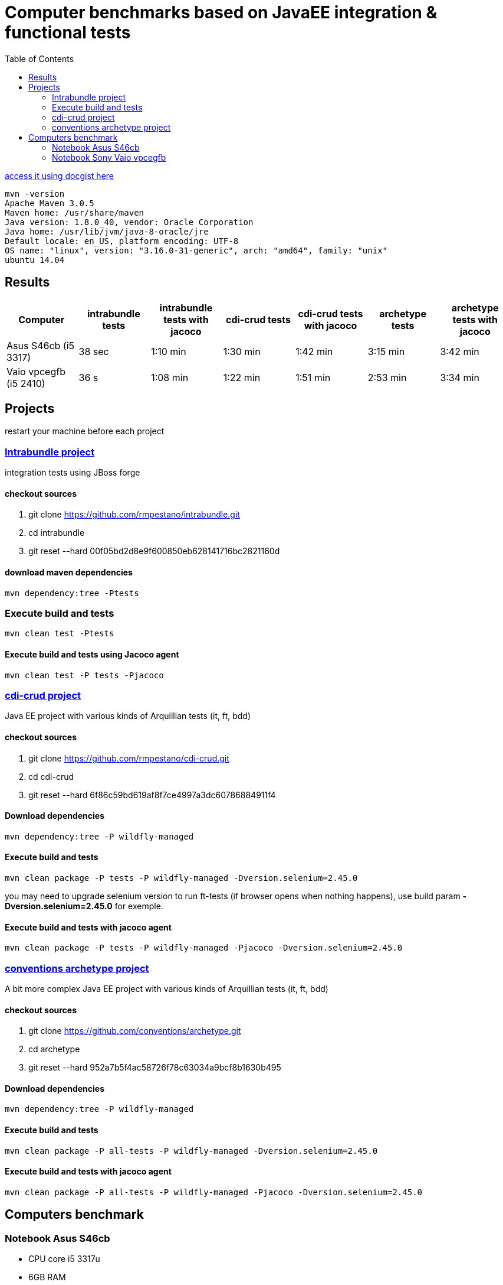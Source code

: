 

:toc:
= Computer benchmarks based on JavaEE integration & functional tests

:icons: font
:linkattrs:
:sectanchors:
:sectlink:
:experimental:
:source-language: asciidoc
:toc:

http://gist.asciidoctor.org/?c39c0f0785a6fe6ac60f[access it using docgist here]

----
mvn -version 
Apache Maven 3.0.5 
Maven home: /usr/share/maven 
Java version: 1.8.0_40, vendor: Oracle Corporation
Java home: /usr/lib/jvm/java-8-oracle/jre 
Default locale: en_US, platform encoding: UTF-8 
OS name: "linux", version: "3.16.0-31-generic", arch: "amd64", family: "unix" 
ubuntu 14.04 
----

== Results

[cols="7*", options="header"]
|===
|Computer 
|intrabundle tests 
|intrabundle tests with jacoco
|cdi-crud tests 
|cdi-crud tests with jacoco
|archetype tests 
|archetype tests with jacoco

|Asus S46cb (i5 3317)
|38 sec
|1:10 min 
|1:30 min
|1:42 min
|3:15 min
|3:42 min

|Vaio vpcegfb (i5 2410) 
|36 s
|1:08 min
|1:22 min
|1:51 min
|2:53 min
|3:34 min
|===	


== Projects 
restart your machine before each project

=== http://github.com/rmpestano/intrabundle[Intrabundle project]

integration tests using JBoss forge

==== checkout sources

. git clone https://github.com/rmpestano/intrabundle.git
. cd intrabundle
. git reset --hard 00f05bd2d8e9f600850eb628141716bc2821160d

==== download maven dependencies

----
mvn dependency:tree -Ptests
----

=== Execute build and tests

----
mvn clean test -Ptests
---- 

==== Execute build and tests using Jacoco agent 

----
mvn clean test -P tests -Pjacoco
----

=== http://github.com/rmpestano/cdi-crud[cdi-crud project]

Java EE project with various kinds of Arquillian tests (it, ft, bdd)

==== checkout sources

. git clone https://github.com/rmpestano/cdi-crud.git
. cd cdi-crud
. git reset --hard 6f86c59bd619af8f7ce4997a3dc60786884911f4

==== Download dependencies
----
mvn dependency:tree -P wildfly-managed
----


==== Execute build and tests

----
mvn clean package -P tests -P wildfly-managed -Dversion.selenium=2.45.0
----

[small]#you may need to upgrade selenium version to run ft-tests (if browser opens when nothing happens), use build param *-Dversion.selenium=2.45.0* for exemple.#


==== Execute build and tests with jacoco agent

----
mvn clean package -P tests -P wildfly-managed -Pjacoco -Dversion.selenium=2.45.0
----

=== http://github.com/conventions/archetype[conventions archetype project]

A bit more complex Java EE project with various kinds of Arquillian tests (it, ft, bdd)

==== checkout sources

. git clone https://github.com/conventions/archetype.git
. cd archetype
. git reset --hard 952a7b5f4ac58726f78c63034a9bcf8b1630b495

==== Download dependencies
----
mvn dependency:tree -P wildfly-managed
----

==== Execute build and tests

----
mvn clean package -P all-tests -P wildfly-managed -Dversion.selenium=2.45.0
----

==== Execute build and tests with jacoco agent

----
mvn clean package -P all-tests -P wildfly-managed -Pjacoco -Dversion.selenium=2.45.0
----

== Computers benchmark

=== Notebook Asus S46cb 

* CPU core i5 3317u
* 6GB RAM
* ssd 24gb (used in /opt)
* nvidia geforce 740m
	
==== intrabundle build and tests

* attemp 1:

----
Tests run: 65, Failures: 0, Errors: 0, Skipped: 0

[INFO] ------------------------------------------------------------------------
[INFO] BUILD SUCCESS
[INFO] ------------------------------------------------------------------------
[INFO] Total time: 45.972 s
[INFO] Finished at: 2015-03-14T21:47:46-03:00
[INFO] Final Memory: 36M/193M
----

* attempt 2:
----
Tests run: 65, Failures: 0, Errors: 0, Skipped: 0

[INFO] ------------------------------------------------------------------------
[INFO] BUILD SUCCESS
[INFO] ------------------------------------------------------------------------
[INFO] Total time: 31.588 s
[INFO] Finished at: 2015-03-14T21:48:51-03:00
[INFO] Final Memory: 41M/281M
----
 
==== intrabundle build and tests with jacoco agent

* attemp 1:
----
Tests run: 65, Failures: 0, Errors: 0, Skipped: 0

[INFO] ------------------------------------------------------------------------
[INFO] BUILD SUCCESS
[INFO] ------------------------------------------------------------------------
[INFO] Total time: 01:20 min
[INFO] Finished at: 2015-03-14T21:50:50-03:00
[INFO] Final Memory: 43M/203M
----

* attemp 2:
----
Tests run: 65, Failures: 0, Errors: 0, Skipped: 0

[INFO] ------------------------------------------------------------------------
[INFO] BUILD SUCCESS
[INFO] ------------------------------------------------------------------------
[INFO] Total time: 01:00 min
[INFO] Finished at: 2015-03-14T21:52:39-03:00
[INFO] Final Memory: 38M/382M
----

==== cdi-crud build and tests


* attempt 1
----
Tests run: 46, Failures: 0, Errors: 0, Skipped: 0

[INFO] 
[INFO] --- maven-war-plugin:2.1.1:war (default-war) @ cdi-crud ---
[INFO] Packaging webapp
[INFO] Assembling webapp [cdi-crud] in [/opt/projects/benchmark/cdi-crud/target/cdi-crud]
[INFO] Processing war project
[INFO] Copying webapp resources [/opt/projects/benchmark/cdi-crud/src/main/webapp]
[INFO] Webapp assembled in [186 msecs]
[INFO] Building war: /opt/projects/benchmark/cdi-crud/target/cdi-crud.war
[INFO] WEB-INF/web.xml already added, skipping
[INFO] ------------------------------------------------------------------------
[INFO] BUILD SUCCESS
[INFO] ------------------------------------------------------------------------
[INFO] Total time: 1:48.056s
[INFO] Finished at: Sat Mar 14 23:52:16 BRT 2015
[INFO] Final Memory: 54M/452M

----

* attempt 2
----
Tests run: 46, Failures: 0, Errors: 0, Skipped: 0

[INFO] 
[INFO] --- maven-war-plugin:2.1.1:war (default-war) @ cdi-crud ---
[INFO] Packaging webapp
[INFO] Assembling webapp [cdi-crud] in [/opt/projects/benchmark/cdi-crud/target/cdi-crud]
[INFO] Processing war project
[INFO] Copying webapp resources [/opt/projects/benchmark/cdi-crud/src/main/webapp]
[INFO] Webapp assembled in [134 msecs]
[INFO] Building war: /opt/projects/benchmark/cdi-crud/target/cdi-crud.war
[INFO] WEB-INF/web.xml already added, skipping
[INFO] ------------------------------------------------------------------------
[INFO] BUILD SUCCESS
[INFO] ------------------------------------------------------------------------
[INFO] Total time: 1:21.403s

----

==== cdi-crud build and tests with jacoco agent


* attempt 1
----
Tests run: 46, Failures: 0, Errors: 0, Skipped: 0

[INFO] 
[INFO] --- jacoco-maven-plugin:0.7.0.201403182114:report (report) @ cdi-crud ---
[INFO] Analyzed bundle 'cdi-crud' with 18 classes
[INFO] 
[INFO] --- maven-war-plugin:2.1.1:war (default-war) @ cdi-crud ---
[INFO] Packaging webapp
[INFO] Assembling webapp [cdi-crud] in [/opt/projects/benchmark/cdi-crud/target/cdi-crud]
[INFO] Processing war project
[INFO] Copying webapp resources [/opt/projects/benchmark/cdi-crud/src/main/webapp]
[INFO] Webapp assembled in [142 msecs]
[INFO] Building war: /opt/projects/benchmark/cdi-crud/target/cdi-crud.war
[INFO] WEB-INF/web.xml already added, skipping
[INFO] ------------------------------------------------------------------------
[INFO] BUILD SUCCESS
[INFO] ------------------------------------------------------------------------
[INFO] Total time: 1:42.587s
[INFO] Finished at: Sun Mar 15 00:00:01 BRT 2015
[INFO] Final Memory: 54M/487M

----

* attempt 2
----
Tests run: 46, Failures: 0, Errors: 0, Skipped: 0

[INFO] 
[INFO] --- jacoco-maven-plugin:0.7.0.201403182114:report (report) @ cdi-crud ---
[INFO] Analyzed bundle 'cdi-crud' with 18 classes
[INFO] 
[INFO] --- maven-war-plugin:2.1.1:war (default-war) @ cdi-crud ---
[INFO] Packaging webapp
[INFO] Assembling webapp [cdi-crud] in [/opt/projects/benchmark/cdi-crud/target/cdi-crud]
[INFO] Processing war project
[INFO] Copying webapp resources [/opt/projects/benchmark/cdi-crud/src/main/webapp]
[INFO] Webapp assembled in [131 msecs]
[INFO] Building war: /opt/projects/benchmark/cdi-crud/target/cdi-crud.war
[INFO] WEB-INF/web.xml already added, skipping
[INFO] ------------------------------------------------------------------------
[INFO] BUILD SUCCESS
[INFO] ------------------------------------------------------------------------
[INFO] Total time: 1:41.216s
[INFO] Finished at: Sun Mar 15 00:02:00 BRT 2015
[INFO] Final Memory: 54M/483M

----


==== archetype build and tests

* attempt 1
----
Tests run: 50, Failures: 0, Errors: 3, Skipped: 0

[INFO] ------------------------------------------------------------------------
[INFO] BUILD FAILURE
[INFO] ------------------------------------------------------------------------
[INFO] Total time: 3:20.846s
[INFO] Finished at: Sun Mar 15 00:15:02 BRT 2015
[INFO] Final Memory: 42M/242M

----

* attempt 2
----
Results :

Tests run: 50, Failures: 0, Errors: 0, Skipped: 0

[INFO] 
[INFO] --- maven-war-plugin:2.1.1:war (default-war) @ archetype ---
[INFO] Packaging webapp
[INFO] Assembling webapp [archetype] in [/opt/projects/benchmark/archetype/target/archetype]
[INFO] Processing war project
[INFO] Copying webapp resources [/opt/projects/benchmark/archetype/src/main/webapp]
[INFO] Webapp assembled in [97 msecs]
[INFO] Building war: /opt/projects/benchmark/archetype/target/archetype.war
[INFO] WEB-INF/web.xml already added, skipping
[INFO] ------------------------------------------------------------------------
[INFO] BUILD SUCCESS
[INFO] ------------------------------------------------------------------------
[INFO] Total time: 3:11.078s
[INFO] Finished at: Sun Mar 15 00:18:40 BRT 2015
[INFO] Final Memory: 52M/461M

----

==== archetype build and tests using Jacoco agent 


* attempt 1
----
Tests run: 50, Failures: 0, Errors: 0, Skipped: 0

[INFO] 
[INFO] --- jacoco-maven-plugin:0.7.0.201403182114:report (report) @ archetype ---
[INFO] Analyzed bundle 'conventions-archetype' with 14 classes
[INFO] 
[INFO] --- maven-war-plugin:2.1.1:war (default-war) @ archetype ---
[INFO] Packaging webapp
[INFO] Assembling webapp [archetype] in [/opt/projects/benchmark/archetype/target/archetype]
[INFO] Processing war project
[INFO] Copying webapp resources [/opt/projects/benchmark/archetype/src/main/webapp]
[INFO] Webapp assembled in [123 msecs]
[INFO] Building war: /opt/projects/benchmark/archetype/target/archetype.war
[INFO] WEB-INF/web.xml already added, skipping
[INFO] ------------------------------------------------------------------------
[INFO] BUILD SUCCESS
[INFO] ------------------------------------------------------------------------
[INFO] Total time: 3:44.655s
[INFO] Finished at: Sun Mar 15 00:23:20 BRT 2015
[INFO] Final Memory: 52M/508M

----

* attempt 2
----
Tests run: 50, Failures: 0, Errors: 0, Skipped: 0

[INFO] 
[INFO] --- jacoco-maven-plugin:0.7.0.201403182114:report (report) @ archetype ---
[INFO] Analyzed bundle 'conventions-archetype' with 14 classes
[INFO] 
[INFO] --- maven-war-plugin:2.1.1:war (default-war) @ archetype ---
[INFO] Packaging webapp
[INFO] Assembling webapp [archetype] in [/opt/projects/benchmark/archetype/target/archetype]
[INFO] Processing war project
[INFO] Copying webapp resources [/opt/projects/benchmark/archetype/src/main/webapp]
[INFO] Webapp assembled in [114 msecs]
[INFO] Building war: /opt/projects/benchmark/archetype/target/archetype.war
[INFO] WEB-INF/web.xml already added, skipping
[INFO] ------------------------------------------------------------------------
[INFO] BUILD SUCCESS
[INFO] ------------------------------------------------------------------------
[INFO] Total time: 3:40.978s
[INFO] Finished at: Sun Mar 15 00:27:34 BRT 2015
[INFO] Final Memory: 52M/482M

----


=== Notebook Sony Vaio vpcegfb

* CPU Intel® Core™ i5-2410M 2.30GHz × 4 
* 8GB RAM

==== intrabundle build and tests

* attemp 1

----
Tests run: 65, Failures: 0, Errors: 0, Skipped: 0

[INFO] 
[INFO] --- jasperreports-maven-plugin:1.0-beta-1:compile-reports (default) @ intrabundle ---
[INFO] Compiling 2 report design files.
[INFO] Compiling report file: general.jrxml
[INFO] Compiling report file: metrics.jrxml
[INFO] Compiled 2 report design files.
[INFO] 
[INFO] --- maven-jar-plugin:2.2:jar (default-jar) @ intrabundle ---
[INFO] Building jar: /home/pestano/projects/intrabundle/target/intrabundle-1.0.2.jar
[INFO] ------------------------------------------------------------------------
[INFO] BUILD SUCCESS
[INFO] ------------------------------------------------------------------------
[INFO] Total time: 37.735s
[INFO] Finished at: Sat Mar 21 09:53:27 BRT 2015
[INFO] Final Memory: 41M/364M

----

* attempt 2

----
Tests run: 65, Failures: 0, Errors: 0, Skipped: 0

[INFO] 
[INFO] --- jasperreports-maven-plugin:1.0-beta-1:compile-reports (default) @ intrabundle ---
[INFO] Compiling 2 report design files.
[INFO] Compiling report file: general.jrxml
[INFO] Compiling report file: metrics.jrxml
[INFO] Compiled 2 report design files.
[INFO] 
[INFO] --- maven-jar-plugin:2.2:jar (default-jar) @ intrabundle ---
[INFO] Building jar: /home/pestano/projects/intrabundle/target/intrabundle-1.0.2.jar
[INFO] ------------------------------------------------------------------------
[INFO] BUILD SUCCESS
[INFO] ------------------------------------------------------------------------
[INFO] Total time: 35.007s
[INFO] Finished at: Sat Mar 21 10:14:21 BRT 2015
[INFO] Final Memory: 39M/364M

----

==== intrabundle build with jacoco agent

* attempt 1:

----
Tests run: 65, Failures: 0, Errors: 0, Skipped: 0

[INFO] 
[INFO] --- jasperreports-maven-plugin:1.0-beta-1:compile-reports (default) @ intrabundle ---
[INFO] Compiling 2 report design files.
[INFO] Compiling report file: general.jrxml
[INFO] Compiling report file: metrics.jrxml
[INFO] Compiled 2 report design files.
[INFO] 
[INFO] --- jacoco-maven-plugin:0.7.1.201405082137:report (report) @ intrabundle ---
[INFO] Analyzed bundle 'intrabundle' with 32 classes
[INFO] 
[INFO] --- maven-jar-plugin:2.2:jar (default-jar) @ intrabundle ---
[INFO] Building jar: /home/pestano/projects/intrabundle/target/intrabundle-1.0.2.jar
[INFO] ------------------------------------------------------------------------
[INFO] BUILD SUCCESS
[INFO] ------------------------------------------------------------------------
[INFO] Total time: 1:15.332s
[INFO] Finished at: Sat Mar 21 10:20:26 BRT 2015
[INFO] Final Memory: 43M/370M

----

* attempt 2:

----
Tests run: 65, Failures: 0, Errors: 0, Skipped: 0

[INFO] 
[INFO] --- jasperreports-maven-plugin:1.0-beta-1:compile-reports (default) @ intrabundle ---
[INFO] Compiling 2 report design files.
[INFO] Compiling report file: general.jrxml
[INFO] Compiling report file: metrics.jrxml
[INFO] Compiled 2 report design files.
[INFO] 
[INFO] --- jacoco-maven-plugin:0.7.1.201405082137:report (report) @ intrabundle ---
[INFO] Analyzed bundle 'intrabundle' with 32 classes
[INFO] 
[INFO] --- maven-jar-plugin:2.2:jar (default-jar) @ intrabundle ---
[INFO] Building jar: /home/pestano/projects/intrabundle/target/intrabundle-1.0.2.jar
[INFO] ------------------------------------------------------------------------
[INFO] BUILD SUCCESS
[INFO] ------------------------------------------------------------------------
[INFO] Total time: 1:03.813s
[INFO] Finished at: Sat Mar 21 10:22:39 BRT 2015
[INFO] Final Memory: 46M/387M

----

==== cdi crud build and tests

* attemp1:

----
Tests run: 46, Failures: 0, Errors: 0, Skipped: 0

[INFO] 
[INFO] --- maven-war-plugin:2.1.1:war (default-war) @ cdi-crud ---
[INFO] Packaging webapp
[INFO] Assembling webapp [cdi-crud] in [/home/pestano/projects/cdi-crud/target/cdi-crud]
[INFO] Processing war project
[INFO] Copying webapp resources [/home/pestano/projects/cdi-crud/src/main/webapp]
[INFO] Webapp assembled in [93 msecs]
[INFO] Building war: /home/pestano/projects/cdi-crud/target/cdi-crud.war
[INFO] WEB-INF/web.xml already added, skipping
[INFO] ------------------------------------------------------------------------
[INFO] BUILD SUCCESS
[INFO] ------------------------------------------------------------------------
[INFO] Total time: 1:21.145s
[INFO] Finished at: Sat Mar 21 10:34:56 BRT 2015
[INFO] Final Memory: 48M/408M

----

* attempt 2

----
Tests run: 46, Failures: 0, Errors: 0, Skipped: 0

[INFO] 
[INFO] --- maven-war-plugin:2.1.1:war (default-war) @ cdi-crud ---
[INFO] Packaging webapp
[INFO] Assembling webapp [cdi-crud] in [/home/pestano/projects/cdi-crud/target/cdi-crud]
[INFO] Processing war project
[INFO] Copying webapp resources [/home/pestano/projects/cdi-crud/src/main/webapp]
[INFO] Webapp assembled in [102 msecs]
[INFO] Building war: /home/pestano/projects/cdi-crud/target/cdi-crud.war
[INFO] WEB-INF/web.xml already added, skipping
[INFO] ------------------------------------------------------------------------
[INFO] BUILD SUCCESS
[INFO] ------------------------------------------------------------------------
[INFO] Total time: 1:24.011s
[INFO] Finished at: Sat Mar 21 10:36:44 BRT 2015
[INFO] Final Memory: 48M/396M

----

==== cdi crud with jacoco agent

* attemp1:

----
Tests run: 46, Failures: 0, Errors: 0, Skipped: 0

[INFO] 
[INFO] --- jacoco-maven-plugin:0.7.0.201403182114:report (report) @ cdi-crud ---
[INFO] Analyzed bundle 'cdi-crud' with 18 classes
[INFO] 
[INFO] --- maven-war-plugin:2.1.1:war (default-war) @ cdi-crud ---
[INFO] Packaging webapp
[INFO] Assembling webapp [cdi-crud] in [/home/pestano/projects/cdi-crud/target/cdi-crud]
[INFO] Processing war project
[INFO] Copying webapp resources [/home/pestano/projects/cdi-crud/src/main/webapp]
[INFO] Webapp assembled in [99 msecs]
[INFO] Building war: /home/pestano/projects/cdi-crud/target/cdi-crud.war
[INFO] WEB-INF/web.xml already added, skipping
[INFO] ------------------------------------------------------------------------
[INFO] BUILD SUCCESS
[INFO] ------------------------------------------------------------------------
[INFO] Total time: 1:57.416s
[INFO] Finished at: Sat Mar 21 10:39:36 BRT 2015
[INFO] Final Memory: 54M/500M
[INFO] ------------------------------------------------------------------------
----

* attemp2:

----
Tests run: 46, Failures: 0, Errors: 0, Skipped: 0

[INFO] 
[INFO] --- jacoco-maven-plugin:0.7.0.201403182114:report (report) @ cdi-crud ---
[INFO] Analyzed bundle 'cdi-crud' with 18 classes
[INFO] 
[INFO] --- maven-war-plugin:2.1.1:war (default-war) @ cdi-crud ---
[INFO] Packaging webapp
[INFO] Assembling webapp [cdi-crud] in [/home/pestano/projects/cdi-crud/target/cdi-crud]
[INFO] Processing war project
[INFO] Copying webapp resources [/home/pestano/projects/cdi-crud/src/main/webapp]
[INFO] Webapp assembled in [99 msecs]
[INFO] Building war: /home/pestano/projects/cdi-crud/target/cdi-crud.war
[INFO] WEB-INF/web.xml already added, skipping
[INFO] ------------------------------------------------------------------------
[INFO] BUILD SUCCESS
[INFO] ------------------------------------------------------------------------
[INFO] Total time: 1:42.236s
[INFO] Finished at: Sat Mar 21 10:42:26 BRT 2015
[INFO] Final Memory: 57M/500M
[INFO] ------------------------------------------------------------------------

----

==== archetype build and test

* attemp1:

----
Tests run: 50, Failures: 0, Errors: 3, Skipped: 0

[INFO] ------------------------------------------------------------------------
[INFO] BUILD FAILURE
[INFO] ------------------------------------------------------------------------
[INFO] Total time: 2:40.963s
[INFO] Finished at: Sat Mar 21 17:25:47 BRT 2015
[INFO] Final Memory: 43M/399M

----

* attemp2:

----
Results :

Tests run: 50, Failures: 0, Errors: 0, Skipped: 0

[INFO] 
[INFO] --- maven-war-plugin:2.1.1:war (default-war) @ archetype ---
[INFO] Packaging webapp
[INFO] Assembling webapp [archetype] in [/home/pestano/projects/archetype/target/archetype]
[INFO] Processing war project
[INFO] Copying webapp resources [/home/pestano/projects/archetype/src/main/webapp]
[INFO] Webapp assembled in [130 msecs]
[INFO] Building war: /home/pestano/projects/archetype/target/archetype.war
[INFO] WEB-INF/web.xml already added, skipping
[INFO] ------------------------------------------------------------------------
[INFO] BUILD SUCCESS
[INFO] ------------------------------------------------------------------------
[INFO] Total time: 3:06.332s
[INFO] Finished at: Sat Mar 21 17:29:41 BRT 2015
[INFO] Final Memory: 45M/401M

----

==== archetype build and test with jacoco agent


* attempt 1:

----
Results :

Tests run: 50, Failures: 0, Errors: 0, Skipped: 0

[INFO] 
[INFO] --- jacoco-maven-plugin:0.7.0.201403182114:report (report) @ archetype ---
[INFO] Analyzed bundle 'conventions-archetype' with 14 classes
[INFO] 
[INFO] --- maven-war-plugin:2.1.1:war (default-war) @ archetype ---
[INFO] Packaging webapp
[INFO] Assembling webapp [archetype] in [/home/pestano/projects/archetype/target/archetype]
[INFO] Processing war project
[INFO] Copying webapp resources [/home/pestano/projects/archetype/src/main/webapp]
[INFO] Webapp assembled in [133 msecs]
[INFO] Building war: /home/pestano/projects/archetype/target/archetype.war
[INFO] WEB-INF/web.xml already added, skipping
[INFO] ------------------------------------------------------------------------
[INFO] BUILD SUCCESS
[INFO] ------------------------------------------------------------------------
[INFO] Total time: 3:38.436s
[INFO] Finished at: Sat Mar 21 17:33:53 BRT 2015
[INFO] Final Memory: 51M/404M


----

* attempt 2

----
Results :

Tests run: 50, Failures: 0, Errors: 0, Skipped: 0

[INFO] 
[INFO] --- jacoco-maven-plugin:0.7.0.201403182114:report (report) @ archetype ---
[INFO] Analyzed bundle 'conventions-archetype' with 14 classes
[INFO] 
[INFO] --- maven-war-plugin:2.1.1:war (default-war) @ archetype ---
[INFO] Packaging webapp
[INFO] Assembling webapp [archetype] in [/home/pestano/projects/archetype/target/archetype]
[INFO] Processing war project
[INFO] Copying webapp resources [/home/pestano/projects/archetype/src/main/webapp]
[INFO] Webapp assembled in [85 msecs]
[INFO] Building war: /home/pestano/projects/archetype/target/archetype.war
[INFO] WEB-INF/web.xml already added, skipping
[INFO] ------------------------------------------------------------------------
[INFO] BUILD SUCCESS
[INFO] ------------------------------------------------------------------------
[INFO] Total time: 3:31.319s
[INFO] Finished at: Sun Mar 22 10:24:36 BRT 2015
[INFO] Final Memory: 57M/398M

----